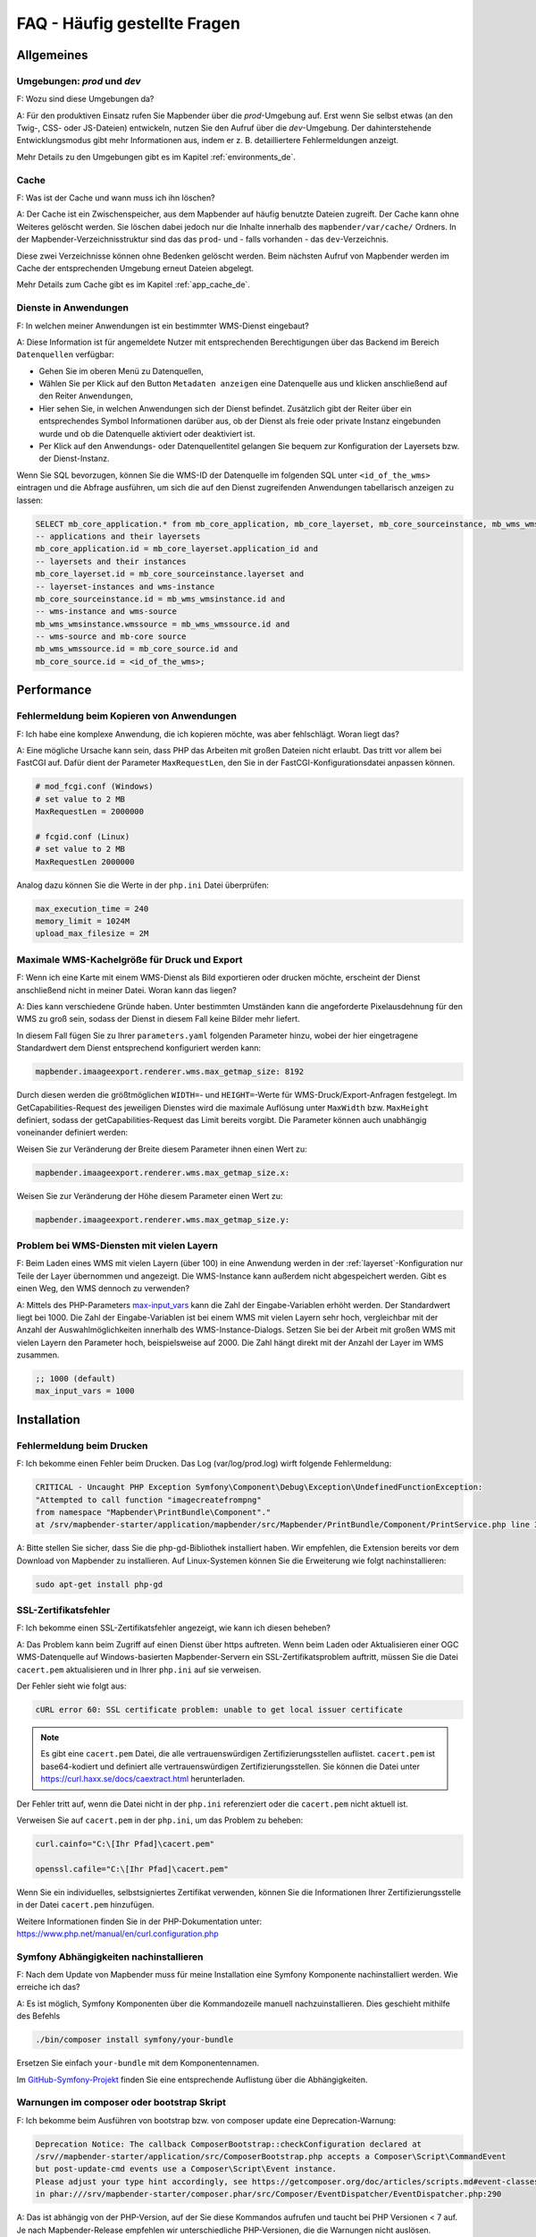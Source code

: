 .. _faq_de:

FAQ - Häufig gestellte Fragen
=============================

Allgemeines
-----------

Umgebungen: `prod` und `dev`
~~~~~~~~~~~~~~~~~~~~~~~~~~~~

F: Wozu sind diese Umgebungen da?

A: Für den produktiven Einsatz rufen Sie Mapbender über die `prod`-Umgebung auf. Erst wenn Sie selbst etwas (an den Twig-, CSS- oder JS-Dateien) entwickeln, nutzen Sie den Aufruf über die `dev`-Umgebung. Der dahinterstehende Entwicklungsmodus gibt mehr Informationen aus, indem er z. B. detailliertere Fehlermeldungen anzeigt. 

Mehr Details zu den Umgebungen gibt es im Kapitel :ref:`environments_de`.


Cache
~~~~~

F: Was ist der Cache und wann muss ich ihn löschen?

A: Der Cache ist ein Zwischenspeicher, aus dem Mapbender auf häufig benutzte Dateien zugreift. Der Cache kann ohne Weiteres gelöscht werden. Sie löschen dabei jedoch nur die Inhalte innerhalb des ``mapbender/var/cache/`` Ordners. In der Mapbender-Verzeichnisstruktur sind das das ``prod``- und - falls vorhanden - das ``dev``-Verzeichnis.

Diese zwei Verzeichnisse können ohne Bedenken gelöscht werden. Beim nächsten Aufruf von Mapbender werden im Cache der entsprechenden Umgebung erneut Dateien abgelegt.

Mehr Details zum Cache gibt es im Kapitel :ref:`app_cache_de`.


Dienste in Anwendungen
~~~~~~~~~~~~~~~~~~~~~~

F: In welchen meiner Anwendungen ist ein bestimmter WMS-Dienst eingebaut?

A: Diese Information ist für angemeldete Nutzer mit entsprechenden Berechtigungen über das Backend im Bereich ``Datenquellen`` verfügbar:

* Gehen Sie im oberen Menü zu Datenquellen,
* Wählen Sie per Klick auf den Button ``Metadaten anzeigen`` eine Datenquelle aus und klicken anschließend auf den Reiter ``Anwendungen``,
* Hier sehen Sie, in welchen Anwendungen sich der Dienst befindet. Zusätzlich gibt der Reiter über ein entsprechendes Symbol Informationen darüber aus, ob der Dienst als freie oder private Instanz eingebunden wurde und ob die Datenquelle aktiviert oder deaktiviert ist.
* Per Klick auf den Anwendungs- oder Datenquellentitel gelangen Sie bequem zur Konfiguration der Layersets bzw. der Dienst-Instanz.

Wenn Sie SQL bevorzugen, können Sie die WMS-ID der Datenquelle im folgenden SQL unter ``<id_of_the_wms>`` eintragen und die Abfrage ausführen, um sich die auf den Dienst zugreifenden Anwendungen tabellarisch anzeigen zu lassen:

.. code-block:: postgres

                SELECT mb_core_application.* from mb_core_application, mb_core_layerset, mb_core_sourceinstance, mb_wms_wmsinstance, mb_wms_wmssource, mb_core_source where
                -- applications and their layersets
                mb_core_application.id = mb_core_layerset.application_id and
                -- layersets and their instances
                mb_core_layerset.id = mb_core_sourceinstance.layerset and
                -- layerset-instances and wms-instance      
                mb_core_sourceinstance.id = mb_wms_wmsinstance.id and
                -- wms-instance and wms-source
                mb_wms_wmsinstance.wmssource = mb_wms_wmssource.id and
                -- wms-source and mb-core source
                mb_wms_wmssource.id = mb_core_source.id and
                mb_core_source.id = <id_of_the_wms>;


Performance
-----------

Fehlermeldung beim Kopieren von Anwendungen
~~~~~~~~~~~~~~~~~~~~~~~~~~~~~~~~~~~~~~~~~~~

F: Ich habe eine komplexe Anwendung, die ich kopieren möchte, was aber fehlschlägt. Woran liegt das?

A: Eine mögliche Ursache kann sein, dass PHP das Arbeiten mit großen Dateien nicht erlaubt. Das tritt vor allem bei FastCGI auf. Dafür dient der Parameter ``MaxRequestLen``, den Sie in der FastCGI-Konfigurationsdatei anpassen können.

.. code-block:: bash

   # mod_fcgi.conf (Windows)
   # set value to 2 MB
   MaxRequestLen = 2000000
   
   # fcgid.conf (Linux)
   # set value to 2 MB
   MaxRequestLen 2000000


Analog dazu können Sie die Werte in der ``php.ini`` Datei überprüfen:

.. code-block:: bash

   max_execution_time = 240
   memory_limit = 1024M
   upload_max_filesize = 2M
   

Maximale WMS-Kachelgröße für Druck und Export
~~~~~~~~~~~~~~~~~~~~~~~~~~~~~~~~~~~~~~~~~~~~~

F: Wenn ich eine Karte mit einem WMS-Dienst als Bild exportieren oder drucken möchte, erscheint der Dienst anschließend nicht in meiner Datei. Woran kann das liegen?

A: Dies kann verschiedene Gründe haben. Unter bestimmten Umständen kann die angeforderte Pixelausdehnung für den WMS zu groß sein, sodass der Dienst in diesem Fall keine Bilder mehr liefert.

In diesem Fall fügen Sie zu Ihrer ``parameters.yaml`` folgenden Parameter hinzu, wobei der hier eingetragene Standardwert dem Dienst entsprechend konfiguriert werden kann:

.. code-block:: bash

   mapbender.imaageexport.renderer.wms.max_getmap_size: 8192
   
Durch diesen werden die größtmöglichen ``WIDTH=``- und ``HEIGHT=``-Werte für WMS-Druck/Export-Anfragen festgelegt. Im GetCapabilities-Request des jeweiligen Dienstes wird die maximale Auflösung unter ``MaxWidth`` bzw. ``MaxHeight`` definiert, sodass der getCapabilities-Request das Limit bereits vorgibt. Die Parameter können auch unabhängig voneinander definiert werden:

Weisen Sie zur Veränderung der Breite diesem Parameter ihnen einen Wert zu:

.. code-block:: bash

   mapbender.imaageexport.renderer.wms.max_getmap_size.x:


Weisen Sie zur Veränderung der Höhe diesem Parameter einen Wert zu:

.. code-block:: bash

   mapbender.imaageexport.renderer.wms.max_getmap_size.y:


Problem bei WMS-Diensten mit vielen Layern
~~~~~~~~~~~~~~~~~~~~~~~~~~~~~~~~~~~~~~~~~~

F: Beim Laden eines WMS mit vielen Layern (über 100) in eine Anwendung werden in der :ref:`layerset`-Konfiguration nur Teile der Layer übernommen und angezeigt. Die WMS-Instance kann außerdem nicht abgespeichert werden. Gibt es einen Weg, den WMS dennoch zu verwenden?

A: Mittels des PHP-Parameters `max-input_vars <https://php.net/manual/de/info.configuration.php#ini.max-input-vars>`_ kann die Zahl der Eingabe-Variablen erhöht werden. Der Standardwert liegt bei 1000. 
Die Zahl der Eingabe-Variablen ist bei einem WMS mit vielen Layern sehr hoch, vergleichbar mit der Anzahl der Auswahlmöglichkeiten innerhalb des WMS-Instance-Dialogs. Setzen Sie bei der Arbeit mit großen WMS mit vielen Layern den Parameter hoch, beispielsweise auf 2000. Die Zahl hängt direkt mit der Anzahl der Layer im WMS zusammen.

.. code-block:: ini

   ;; 1000 (default)
   max_input_vars = 1000


Installation
------------

Fehlermeldung beim Drucken
~~~~~~~~~~~~~~~~~~~~~~~~~~

F: Ich bekomme einen Fehler beim Drucken. Das Log (var/log/prod.log) wirft folgende Fehlermeldung:

.. code-block:: php

                CRITICAL - Uncaught PHP Exception Symfony\Component\Debug\Exception\UndefinedFunctionException:
                "Attempted to call function "imagecreatefrompng"
                from namespace "Mapbender\PrintBundle\Component"."
                at /srv/mapbender-starter/application/mapbender/src/Mapbender/PrintBundle/Component/PrintService.php line 310

A: Bitte stellen Sie sicher, dass Sie die php-gd-Bibliothek installiert haben. Wir empfehlen, die Extension bereits vor dem Download von Mapbender zu installieren.
Auf Linux-Systemen können Sie die Erweiterung wie folgt nachinstallieren:

.. code-block:: bash

    sudo apt-get install php-gd


SSL-Zertifikatsfehler
~~~~~~~~~~~~~~~~~~~~~

F: Ich bekomme einen SSL-Zertifikatsfehler angezeigt, wie kann ich diesen beheben?

A: Das Problem kann beim Zugriff auf einen Dienst über https auftreten. Wenn beim Laden oder Aktualisieren einer OGC WMS-Datenquelle auf Windows-basierten Mapbender-Servern ein SSL-Zertifikatsproblem auftritt, müssen Sie die Datei ``cacert.pem`` aktualisieren und in Ihrer ``php.ini`` auf sie verweisen.

Der Fehler sieht wie folgt aus:

.. code-block:: bash

    cURL error 60: SSL certificate problem: unable to get local issuer certificate


.. note:: Es gibt eine ``cacert.pem`` Datei, die alle vertrauenswürdigen Zertifizierungsstellen auflistet. ``cacert.pem`` ist base64-kodiert und definiert alle vertrauenswürdigen Zertifizierungsstellen. Sie können die Datei unter https://curl.haxx.se/docs/caextract.html herunterladen.

Der Fehler tritt auf, wenn die Datei nicht in der ``php.ini`` referenziert oder die ``cacert.pem`` nicht aktuell ist.

Verweisen Sie auf ``cacert.pem`` in der ``php.ini``, um das Problem zu beheben:

.. code-block:: bash

    curl.cainfo="C:\[Ihr Pfad]\cacert.pem"

    openssl.cafile="C:\[Ihr Pfad]\cacert.pem"


Wenn Sie ein individuelles, selbstsigniertes Zertifikat verwenden, können Sie die Informationen Ihrer Zertifizierungsstelle in der Datei ``cacert.pem`` hinzufügen. 

Weitere Informationen finden Sie in der PHP-Dokumentation unter: https://www.php.net/manual/en/curl.configuration.php


Symfony Abhängigkeiten nachinstallieren
~~~~~~~~~~~~~~~~~~~~~~~~~~~~~~~~~~~~~~~

F: Nach dem Update von Mapbender muss für meine Installation eine Symfony Komponente nachinstalliert werden. Wie erreiche ich das?

A: Es ist möglich, Symfony Komponenten über die Kommandozeile manuell nachzuinstallieren. Dies geschieht mithilfe des Befehls
 
.. code-block:: bash
   
   ./bin/composer install symfony/your-bundle


Ersetzen Sie einfach ``your-bundle`` mit dem Komponentennamen.

Im `GitHub-Symfony-Projekt <https://github.com/symfony/symfony/blob/5.4/composer.json#L58>`_ finden Sie eine entsprechende Auflistung über die Abhängigkeiten.


Warnungen im composer oder bootstrap Skript
~~~~~~~~~~~~~~~~~~~~~~~~~~~~~~~~~~~~~~~~~~~

F: Ich bekomme beim Ausführen von bootstrap bzw. von composer update eine Deprecation-Warnung:

.. code-block:: php
                
                Deprecation Notice: The callback ComposerBootstrap::checkConfiguration declared at
                /srv//mapbender-starter/application/src/ComposerBootstrap.php accepts a Composer\Script\CommandEvent
                but post-update-cmd events use a Composer\Script\Event instance.
                Please adjust your type hint accordingly, see https://getcomposer.org/doc/articles/scripts.md#event-classes
                in phar:///srv/mapbender-starter/composer.phar/src/Composer/EventDispatcher/EventDispatcher.php:290

A: Das ist abhängig von der PHP-Version, auf der Sie diese Kommandos aufrufen und taucht bei PHP Versionen < 7 auf. Je nach Mapbender-Release empfehlen wir unterschiedliche PHP-Versionen, die die Warnungen nicht auslösen.


Entwicklung
-----------

Updates von Modulen
~~~~~~~~~~~~~~~~~~~

F: Wie kann ich einen speziellen Branch des Mapbender-Moduls auschecken und testen? Wie bekomme ich das wieder rückgängig? Hilft mir Composer dabei?

A: Möglichkeit 1 (über Git): Über die Konsole in das Verzeichnis application/mapbender gehen und den gewünschten Branch auschecken. Nach dem Testen wieder den aktuellen Branch auschecken. Leeren Sie zwischendurch das Symfony-Cache-Verzeichnis.

Möglichkeit 2 (über Composer): "mapbender/mapbender": "dev-fix/meinfix" eintragen und ein Composer Update ausführen. Dabei werden aber auch alle anderen Vendor-Pakete aktualisiert. Rückgängig kann dies mit der Angabe des vorherigen Branches gemacht werden: Dazu erneut in application/mapbender gehen und den Branch auschecken.


Oracle
------

Einstellungen für die Oracle Datenbank - Punkt und Komma
~~~~~~~~~~~~~~~~~~~~~~~~~~~~~~~~~~~~~~~~~~~~~~~~~~~~~~~~

F: Ich bekomme bei Oracle einen Fehler, wenn ich ``doctrine:schema:create`` ausführe. Warum? Hier ist meine Fehlermeldung:

.. code-block:: bash

                [Doctrine\DBAL\Exception\DriverException]
                An exception occurred while executing
                'CREATE TABLE mb_wms_wmsinstance (id NUMBER(10) NOT NULL,
                                                  [...]
                                                  PRIMARY KEY(id))':
                ORA-01722: Ungültige Zahl

A: Wahrscheinlich kommt Oracle nicht mit den Dezimaltrennern zurecht und erwartet ein Komma statt einem Punkt (also 1,25 statt 1.25). Das Einsetzen des nachfolgenden Statements am Ende der ``doctrine.yaml`` verhindert dies (Cache danach leeren):

.. code-block:: yaml

                services:
                  oracle.session.listener:
                    class: Doctrine\DBAL\Event\Listeners\OracleSessionInit
                    tags:
                      - { name: doctrine.event_listener, event: postConnect }

Es handelt sich dabei um die Verknüpfung zu einer Service-Klasse, die von Doctrine bereitgestellt wird. Die setzt nach der Verbindung zur Datenbank Session-Variablen (ALTER SESSION), sodass PHP und Oracle zusammenarbeiten können.

Ursachen können sein: Länder- und Spracheinstellungen des Betriebssystems (z. B. unter Windows), Einstellungen des Oracle-Clients, Einstellungen während der Installation von Oracle.


Rechtevergabe bei der Oracle-Datenbank
~~~~~~~~~~~~~~~~~~~~~~~~~~~~~~~~~~~~~~

F: Welche Rechte benötigt der Mapbender User auf der Oracle-Datenbank?

A: Mapbender benötigt Zugriff auf:

.. code-block:: bash

   - Create Sequence
   - Create Session
   - Create Table
   - Create Trigger
   - Create View


Langsamer Zugriff auf Oracle-Datenbanken
~~~~~~~~~~~~~~~~~~~~~~~~~~~~~~~~~~~~~~~~

F: Beim Zugriff auf Oracle-Datenbanken reagiert Mapbender teilweise recht langsam, Abfragen dauern länger als gewöhnlich. Was kann ich anpassen?

A: Es gibt zwei Parameter in der ``php.ini``, mit der die Zugriffe auf die Oracle Datenbanken verbessert werden können: `oci8.max_persistent <http://php.net/manual/de/oci8.configuration.php#ini.oci8.max-persistent>`_ und `oci8.default_prefetch <http://php.net/manual/de/oci8.configuration.php#ini.oci8.default-prefetch>`_. Passen Sie diese an.


.. code-block:: bash

   oci8.max_persistent = 15
   oci8.default_prefetch = 100000


Des Weiteren stellen Sie in der ``doctrine.yaml`` in der jeweiligen Datenbank-Verbindung den persistent-Parameter auf true.

.. code-block:: bash

   persistent=true
